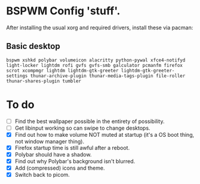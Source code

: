 * BSPWM Config 'stuff'.

After installing the usual xorg and required drivers, install these via pacman:

** Basic desktop
~bspwm xshkd polybar volumeicon alacritty python-pywal xfce4-notifyd light-locker lightdm rofi gvfs gvfs-smb galculator pcmanfm firefox scrot xcompmgr lightdm lightdm-gtk-greeter lightdm-gtk-greeter-settings thunar-archive-plugin thunar-media-tags-plugin file-roller thunar-shares-plugin tumbler~

* To do
 - [ ] Find the best wallpaper possible in the entirety of possibility.
 - [ ] Get libinput working so can swipe to change desktops.
 - [X] Find out how to make volume NOT muted at startup (it's a OS boot thing, not window manager thing).
 - [X] Firefox startup time is still awful after a reboot.
 - [X] Polybar should have a shadow.
 - [X] Find out why Polybar's background isn't blurred.
 - [X] Add (compressed) icons and theme.
 - [X] Switch back to picom.

